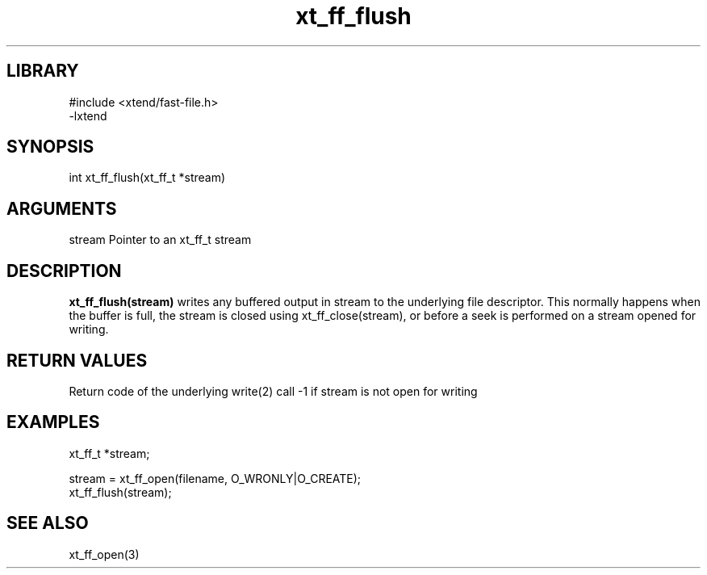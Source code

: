 \" Generated by c2man from xt_ff_flush.c
.TH xt_ff_flush 3

.SH LIBRARY
\" Indicate #includes, library name, -L and -l flags
.nf
.na
#include <xtend/fast-file.h>
-lxtend
.ad
.fi

\" Convention:
\" Underline anything that is typed verbatim - commands, etc.
.SH SYNOPSIS
.nf
.na
int     xt_ff_flush(xt_ff_t *stream)
.ad
.fi

.SH ARGUMENTS
.nf
.na
stream  Pointer to an xt_ff_t stream
.ad
.fi

.SH DESCRIPTION

.B xt_ff_flush(stream)
writes any buffered output in stream to the underlying file
descriptor.  This normally happens when the buffer is full,
the stream is closed using xt_ff_close(stream), or before
a seek is performed on a stream opened for writing.

.SH RETURN VALUES

Return code of the underlying write(2) call
-1 if stream is not open for writing

.SH EXAMPLES
.nf
.na

xt_ff_t *stream;

stream = xt_ff_open(filename, O_WRONLY|O_CREATE);
...
xt_ff_flush(stream);
.ad
.fi

.SH SEE ALSO

xt_ff_open(3)


